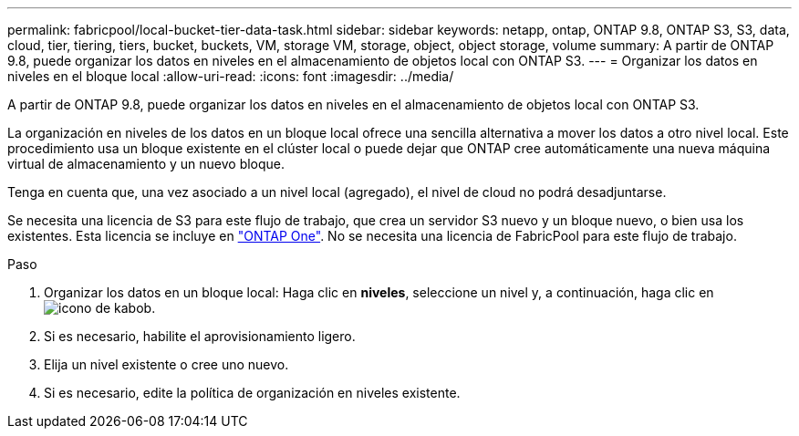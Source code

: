 ---
permalink: fabricpool/local-bucket-tier-data-task.html 
sidebar: sidebar 
keywords: netapp, ontap, ONTAP 9.8, ONTAP S3, S3, data, cloud, tier, tiering, tiers, bucket, buckets, VM, storage VM, storage, object, object storage, volume 
summary: A partir de ONTAP 9.8, puede organizar los datos en niveles en el almacenamiento de objetos local con ONTAP S3. 
---
= Organizar los datos en niveles en el bloque local
:allow-uri-read: 
:icons: font
:imagesdir: ../media/


[role="lead"]
A partir de ONTAP 9.8, puede organizar los datos en niveles en el almacenamiento de objetos local con ONTAP S3.

La organización en niveles de los datos en un bloque local ofrece una sencilla alternativa a mover los datos a otro nivel local. Este procedimiento usa un bloque existente en el clúster local o puede dejar que ONTAP cree automáticamente una nueva máquina virtual de almacenamiento y un nuevo bloque.

Tenga en cuenta que, una vez asociado a un nivel local (agregado), el nivel de cloud no podrá desadjuntarse.

Se necesita una licencia de S3 para este flujo de trabajo, que crea un servidor S3 nuevo y un bloque nuevo, o bien usa los existentes. Esta licencia se incluye en link:https://docs.netapp.com/us-en/ontap/system-admin/manage-licenses-concept.html#licenses-included-with-ontap-one["ONTAP One"]. No se necesita una licencia de FabricPool para este flujo de trabajo.

.Paso
. Organizar los datos en un bloque local: Haga clic en *niveles*, seleccione un nivel y, a continuación, haga clic en image:icon_kabob.gif["icono de kabob"].
. Si es necesario, habilite el aprovisionamiento ligero.
. Elija un nivel existente o cree uno nuevo.
. Si es necesario, edite la política de organización en niveles existente.

